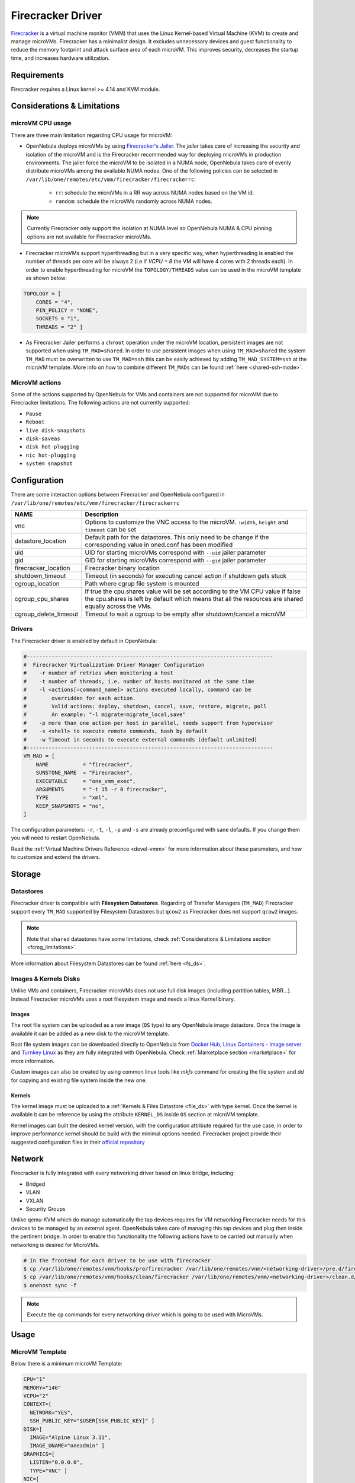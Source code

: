 .. _fcmg:

================================================================================
Firecracker Driver
================================================================================

`Firecracker <https://firecracker-microvm.github.io/>`__ is a virtual machine monitor (VMM) that uses the Linux Kernel-based Virtual Machine (KVM) to create and manage microVMs. Firecracker has a minimalist design. It excludes unnecessary devices and guest functionality to reduce the memory footprint and attack surface area of each microVM. This improves security, decreases the startup time, and increases hardware utilization.

Requirements
============

Firecracker requires a Linux kernel >= 4.14 and KVM module.

.. _fcmg_limitations:

Considerations & Limitations
================================================================================

microVM CPU usage
--------------------------------------------------------------------------------

There are three main limitation regarding CPU usage for microVM:

- OpenNebula deploys microVMs by using `Firecracker's Jailer <https://github.com/firecracker-microvm/firecracker/blob/master/docs/jailer.md>`__. The `jailer` takes care of increasing the security and isolation of the microVM and is the Firecracker recommended way for deploying microVMs in production environments. The jailer force the microVM to be isolated in a NUMA node, OpenNebula takes care of evenly distribute microVMs among the available NUMA nodes. One of the following policies can be selected in ``/var/lib/one/remotes/etc/vmm/firecracker/firecrackerrc``:

   - ``rr``: schedule the microVMs in a RR way across NUMA nodes based on the VM id.
   - ``random``: schedule the microVMs randomly across NUMA nodes.

.. note:: Currently Firecracker only support the isolation at NUMA level so OpenNebula NUMA & CPU pinning options are not available for Firecracker microVMs.

- Firecracker microVMs support hyperthreading but in a very specific way, when hyperthreading is enabled the number of threads per core will be always 2 (i.e if `VCPU = 8` the VM will have 4 cores with 2 threads each). In order to enable hyperthreading for microVM the ``TOPOLOGY/THREADS`` value can be used in the microVM template as shown below:

.. code::

    TOPOLOGY = [
        CORES = "4",
        PIN_POLICY = "NONE",
        SOCKETS = "1",
        THREADS = "2" ]

- As Firecracker Jailer performs a ``chroot`` operation under the microVM location, persistent images are not supported when using ``TM_MAD=shared``. In order to use persistent images when using ``TM_MAD=shared`` the system ``TM_MAD`` must be overwritten to use ``TM_MAD=ssh`` this can be easily achieved by adding ``TM_MAD_SYSTEM=ssh`` at the microVM template. More info on how to combine different ``TM_MADs`` can be found :ref:`here <shared-ssh-mode>`.

MicroVM actions
--------------------------------------------------------------------------------

Some of the actions supported by OpenNebula for VMs and containers are not supported for microVM due to Firecracker limitations. The following actions are not currently supported:

- ``Pause``
- ``Reboot``
- ``live disk-snapshots``
- ``disk-saveas``
- ``disk hot-plugging``
- ``nic hot-plugging``
- ``system snapshot``


Configuration
================================================================================
There are some interaction options between Firecracker and OpenNebula configured in ``/var/lib/one/remotes/etc/vmm/firecracker/firecrackerrc``

+-----------------------+-------------------------------------------------------+
| NAME                  | Description                                           |
+=======================+=======================================================+
| vnc                   | Options to customize the VNC access to the            |
|                       | microVM. ``:width``, ``height`` and ``timeout``       |
|                       | can be set                                            |
+-----------------------+-------------------------------------------------------+
| datastore_location    | Default path for the datastores. This only need to be |
|                       | change if the corresponding value in oned.conf has    |
|                       | been modified                                         |
+-----------------------+-------------------------------------------------------+
| uid                   | UID for starting microVMs correspond with ``--uid``   |
|                       | jailer parameter                                      |
+-----------------------+-------------------------------------------------------+
| gid                   | GID for starting microVMs correspond with ``--gid``   |
|                       | jailer parameter                                      |
+-----------------------+-------------------------------------------------------+
| firecracker_location  | Firecracker binary location                           |
+-----------------------+-------------------------------------------------------+
| shutdown_timeout      | Timeout (in seconds) for executing cancel action if   |
|                       | shutdown gets stuck                                   |
+-----------------------+-------------------------------------------------------+
| cgroup_location       | Path where cgrup file system is mounted               |
+-----------------------+-------------------------------------------------------+
| cgroup_cpu_shares     | If true the cpu.shares value will be set according to |
|                       | the VM CPU value if false the cpu.shares is left by   |
|                       | default which means that all the resources are shared |
|                       | equally across the VMs.                               |
+-----------------------+-------------------------------------------------------+
| cgroup_delete_timeout | Timeout to wait a cgroup to be empty after            |
|                       | shutdown/cancel a microVM                             |
+-----------------------+-------------------------------------------------------+

Drivers
--------------------------------------------------------------------------------

The Firecracker driver is enabled by default in OpenNebula:

.. code-block::  bash

    #-------------------------------------------------------------------------------
    #  Firecracker Virtualization Driver Manager Configuration
    #    -r number of retries when monitoring a host
    #    -t number of threads, i.e. number of hosts monitored at the same time
    #    -l <actions[=command_name]> actions executed locally, command can be
    #        overridden for each action.
    #        Valid actions: deploy, shutdown, cancel, save, restore, migrate, poll
    #        An example: "-l migrate=migrate_local,save"
    #    -p more than one action per host in parallel, needs support from hypervisor
    #    -s <shell> to execute remote commands, bash by default
    #    -w Timeout in seconds to execute external commands (default unlimited)
    #-------------------------------------------------------------------------------
    VM_MAD = [
        NAME           = "firecracker",
        SUNSTONE_NAME  = "Firecracker",
        EXECUTABLE     = "one_vmm_exec",
        ARGUMENTS      = "-t 15 -r 0 firecracker",
        TYPE           = "xml",
        KEEP_SNAPSHOTS = "no",
    ]

The configuration parameters: ``-r``, ``-t``, ``-l``, ``-p`` and ``-s`` are already preconfigured with sane defaults. If you change them you will need to restart OpenNebula.

Read the :ref:`Virtual Machine Drivers Reference <devel-vmm>` for more information about these parameters, and how to customize and extend the drivers.

Storage
================================================================================

Datastores
--------------------------------------------------------------------------------

Firecracker driver is compatible with **Filesystem Datastores**. Regarding of Transfer Managers (``TM_MAD``) Firecracker support every ``TM_MAD`` supported by Filesystem Datastores but ``qcow2`` as Firecracker does not support ``qcow2`` images.

.. note:: Note that ``shared`` datastores have some limitations, check :ref:`Considerations & Limitations section <fcmg_limitations>`.

More information about Filesystem Datastores can be found :ref:`here <fs_ds>`.

Images & Kernels Disks
--------------------------------------------------------------------------------

Unlike VMs and containers, Firecracker microVMs does not use full disk images (including partition tables, MBR...). Instead Firecracker microVMs uses a root filesystem image and needs a linux Kernel binary.

Images
^^^^^^^^^^^^^^^^^^^^^

The root file system can be uploaded as a raw image (``OS`` type) to any OpenNebula image datastore. Once the image is available it can be added as a new disk to the microVM template.

Root file system images can be downloaded directly to OpenNebula from `Docker Hub <https://hub.docker.com/>`__, `Linux Containers - Image server <https://uk.images.linuxcontainers.org/>`__ and `Turnkey Linux <https://www.turnkeylinux.org/>`__ as they are fully integrated with OpenNebula. Check :ref:`Marketplace section <marketplace>` for more information.

Custom images can also be created by using common linux tools like `mkfs` command for creating the file system and `dd` for copying and existing file system inside the new one.

Kernels
^^^^^^^^^^^^^^^^^^^^^

The kernel image must be uploaded to a :ref:`Kernels & Files Datastore <file_ds>` with type kernel. Once the kernel is available it can be reference by using the attribute ``KERNEL_DS`` inside ``OS`` section at microVM template.

Kernel images can built the desired kernel version, with the configuration attribute required for the use case, in order to improve performance kernel should be build with the minimal options needed. Firecracker project provide their suggested configuration files in their `official repository <https://github.com/firecracker-microvm/firecracker/tree/master/resources>`__

.. _fc_network:

Network
================================================================================

Firecracker is fully integrated with every networking driver based on linux bridge, including:

- Bridged
- VLAN
- VXLAN
- Security Groups

Unlike qemu-KVM which do manage automatically the tap devices requires for VM networking Firecracker needs for this devices to be managed by an external agent. OpenNebula takes care of managing this tap devices and plug then inside the pertinent bridge. In order to enable this functionality the following actions have to be carried out manually when networking is desired for MicroVMs.

.. code::

    # In the frontend for each driver to be use with firecracker
    $ cp /var/lib/one/remotes/vnm/hooks/pre/firecracker /var/lib/one/remotes/vnm/<networking-driver>/pre.d/firecracker
    $ cp /var/lib/one/remotes/vnm/hooks/clean/firecracker /var/lib/one/remotes/vnm/<networking-driver>/clean.d/firecracker
    $ onehost sync -f


.. note:: Execute the ``cp`` commands for every networking driver which is going to be used with MicroVMs.

Usage
================================================================================

MicroVM Template
-----------------------

Below there is a minimum microVM Template:

.. code::

    CPU="1"
    MEMORY="146"
    VCPU="2"
    CONTEXT=[
      NETWORK="YES",
      SSH_PUBLIC_KEY="$USER[SSH_PUBLIC_KEY]" ]
    DISK=[
      IMAGE="Alpine Linux 3.11",
      IMAGE_UNAME="oneadmin" ]
    GRAPHICS=[
      LISTEN="0.0.0.0",
      TYPE="VNC" ]
    NIC=[
      NETWORK="vnet",
      NETWORK_UNAME="oneadmin",
      SECURITY_GROUPS="0" ]
    OS=[
      BOOT="",
      KERNEL_CMD="console=ttyS0 reboot=k panic=1 pci=off i8042.noaux i8042.nomux i8042.nopnp i8042.dumbkbd",
      KERNEL_DS="$FILE[IMAGE_ID=2]"]

Unlike VMs for microVMs the ``OS`` sections need to contains a ``KERNEL_DS`` attribute referencing a linux kernel from a File & Kernel datastore:

.. code::

    OS=[
    BOOT="",
    KERNEL_CMD="console=ttyS0 reboot=k panic=1 pci=off i8042.noaux i8042.nomux i8042.nopnp i8042.dumbkbd",
    KERNEL_DS="$FILE[IMAGE_ID=2]"]

VNC
-----------------------

As VMs and containers, MicroVMs supports VNC access which allows easy access to microVMs. It is configured the same way it's done for VMs and containers. The following section must be added to the microVM template:

.. code::

    GRAPHICS=[
    LISTEN="0.0.0.0",
    TYPE="VNC" ]
